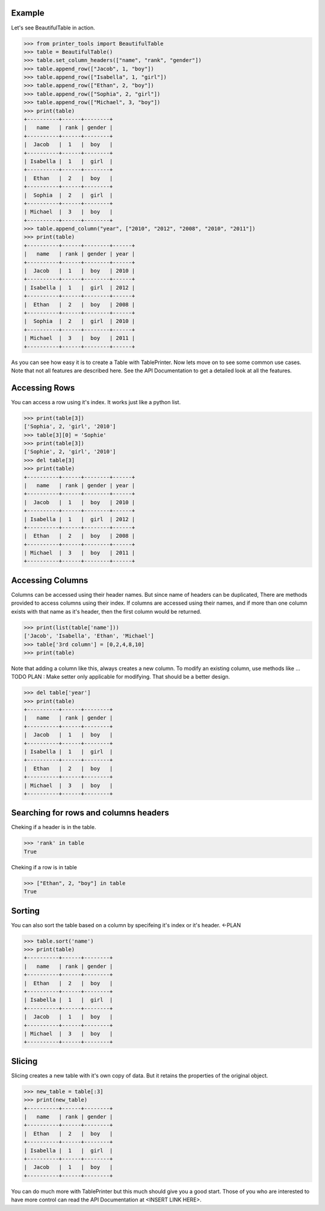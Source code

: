 Example
-------

Let's see BeautifulTable in action.
 
>>> from printer_tools import BeautifulTable
>>> table = BeautifulTable()
>>> table.set_column_headers(["name", "rank", "gender"])
>>> table.append_row(["Jacob", 1, "boy"])
>>> table.append_row(["Isabella", 1, "girl"])
>>> table.append_row(["Ethan", 2, "boy"])
>>> table.append_row(["Sophia", 2, "girl"])
>>> table.append_row(["Michael", 3, "boy"])
>>> print(table)
+----------+------+--------+
|   name   | rank | gender |
+----------+------+--------+
|  Jacob   |  1   |  boy   |
+----------+------+--------+
| Isabella |  1   |  girl  |
+----------+------+--------+
|  Ethan   |  2   |  boy   |
+----------+------+--------+
|  Sophia  |  2   |  girl  |
+----------+------+--------+
| Michael  |  3   |  boy   |
+----------+------+--------+
>>> table.append_column("year", ["2010", "2012", "2008", "2010", "2011"])
>>> print(table)
+----------+------+--------+------+
|   name   | rank | gender | year |
+----------+------+--------+------+
|  Jacob   |  1   |  boy   | 2010 |
+----------+------+--------+------+
| Isabella |  1   |  girl  | 2012 |
+----------+------+--------+------+
|  Ethan   |  2   |  boy   | 2008 |
+----------+------+--------+------+
|  Sophia  |  2   |  girl  | 2010 |
+----------+------+--------+------+
| Michael  |  3   |  boy   | 2011 |
+----------+------+--------+------+

As you can see how easy it is to create a Table with TablePrinter.
Now lets move on to see some common use cases. Note that not all features
are described here. See the API Documentation to get a detailed
look at all the features.

Accessing Rows
--------------

You can access a row using it's index. It works
just like a python list.

>>> print(table[3])
['Sophia', 2, 'girl', '2010']
>>> table[3][0] = 'Sophie'
>>> print(table[3])
['Sophie', 2, 'girl', '2010']
>>> del table[3]
>>> print(table)
+----------+------+--------+------+
|   name   | rank | gender | year |
+----------+------+--------+------+
|  Jacob   |  1   |  boy   | 2010 |
+----------+------+--------+------+
| Isabella |  1   |  girl  | 2012 |
+----------+------+--------+------+
|  Ethan   |  2   |  boy   | 2008 |
+----------+------+--------+------+
| Michael  |  3   |  boy   | 2011 |
+----------+------+--------+------+

Accessing Columns
-----------------

Columns can be accessed using their header names.
But since name of headers can be duplicated, There are
methods provided to access columns using their index.
If columns are accessed using their names, and if more than one column
exists with that name as it's header, then the first column
would be returned.

>>> print(list(table['name']))
['Jacob', 'Isabella', 'Ethan', 'Michael']
>>> table['3rd column'] = [0,2,4,8,10]
>>> print(table)

Note that adding a column like this, always creates a new column.
To modify an existing column, use methods like ... TODO
PLAN : Make setter only applicable for modifying. That should be a better design.

>>> del table['year']
>>> print(table)
+----------+------+--------+
|   name   | rank | gender |
+----------+------+--------+
|  Jacob   |  1   |  boy   |
+----------+------+--------+
| Isabella |  1   |  girl  |
+----------+------+--------+
|  Ethan   |  2   |  boy   |
+----------+------+--------+
| Michael  |  3   |  boy   |
+----------+------+--------+

Searching for rows and columns headers
--------------------------------------

Cheking if a header is in the table.

>>> 'rank' in table
True

Cheking if a row is in table

>>> ["Ethan", 2, "boy"] in table
True

Sorting
-------

You can also sort the table based on a column by
specifeing it's index or it's header. <-PLAN

>>> table.sort('name')
>>> print(table)
+----------+------+--------+
|   name   | rank | gender |
+----------+------+--------+
|  Ethan   |  2   |  boy   |
+----------+------+--------+
| Isabella |  1   |  girl  |
+----------+------+--------+
|  Jacob   |  1   |  boy   |
+----------+------+--------+
| Michael  |  3   |  boy   |
+----------+------+--------+

Slicing
-------

Slicing creates a new table with it's own copy of data.
But it retains the properties of the original object.

>>> new_table = table[:3]
>>> print(new_table)
+----------+------+--------+
|   name   | rank | gender |
+----------+------+--------+
|  Ethan   |  2   |  boy   |
+----------+------+--------+
| Isabella |  1   |  girl  |
+----------+------+--------+
|  Jacob   |  1   |  boy   |
+----------+------+--------+

You can do much more with TablePrinter but this much should give you a
good start. Those of you who are interested to have more control can
read the API Documentation at <INSERT LINK HERE>.
